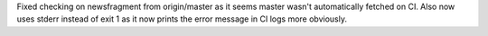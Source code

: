 Fixed checking on newsfragment from origin/master as it seems master wasn't automatically fetched on CI.
Also now uses stderr instead of exit 1 as it now prints the error message in CI logs more obviously.
